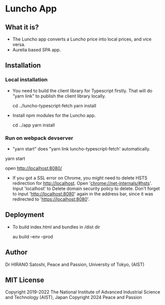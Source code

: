 * Luncho App

** What it is?

  - The Luncho app converts a Luncho price into local prices, and vice versa.
  - Aurelia based SPA app.

** Installation

*** Local installation

  - You need to build the client library for Typescript firstly. That will
    do "yarn link" to publish the client library locally.

    cd ../luncho-typescript-fetch
    yarn install

  - Install npm modules for the Luncho app.

    cd ../app
    yarn install

*** Run on webpack devserver

  - "yarn start" does "yarn link luncho-typescript-fetch' automatically.

  yarn start

  open [[http://localhost:8080/]]

  - If you got a SSL error on Chrome, you might need to delete HSTS redirection for
    http://localhost.  Open 'chrome://net-internals/#hsts'. Input 'localhost' to Delete domain
    security policy to delete. Don't forget to input 'http://localhost:8080' again in the address
    bar, since it was redirected to 'https://localhost:8080'.

** Deployment

  - To build index.html and bundles in /dist dir

    au build --env --prod

** Author

Dr HIRANO Satoshi, Peace and Passion, University of Tokyo, (AIST)

** MIT License

Copyright 2019-2022 The National Institute of Advanced Industrial Science and Technology (AIST), Japan
Copyright 2024 Peace and Passion
